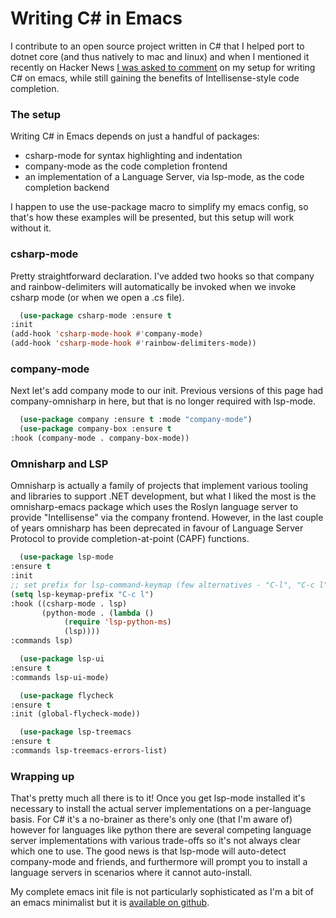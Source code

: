 * Writing C# in Emacs
  I contribute to an open source project written in C# that I helped port to dotnet core (and thus natively to mac and linux) and when I mentioned it recently on Hacker News [[https://news.ycombinator.com/item?id=23456407][I was asked to comment]] on my setup for writing C# on emacs, while still gaining the benefits of Intellisense-style code completion.

*** The setup
    Writing C# in Emacs depends on just a handful of packages:

    - csharp-mode for syntax highlighting and indentation
    - company-mode as the code completion frontend
    - an implementation of a Language Server, via lsp-mode, as the code completion backend

    I happen to use the use-package macro to simplify my emacs config, so that's how these examples will be presented, but this setup will work without it.

*** csharp-mode
        Pretty straightforward declaration. I've added two hooks so that company and rainbow-delimiters will automatically be invoked when we invoke csharp mode (or when we open a .cs file).

    #+BEGIN_SRC emacs-lisp
      (use-package csharp-mode :ensure t
	:init
	(add-hook 'csharp-mode-hook #'company-mode)
	(add-hook 'csharp-mode-hook #'rainbow-delimiters-mode))
    #+END_SRC

*** company-mode
    Next let's add company mode to our init.  Previous versions of this page had company-omnisharp in here, but that is no longer required with lsp-mode.

    #+BEGIN_SRC emacs-lisp
      (use-package company :ensure t :mode "company-mode")
      (use-package company-box :ensure t
	:hook (company-mode . company-box-mode))
    #+END_SRC

*** Omnisharp and LSP
    Omnisharp is actually a family of projects that implement various tooling and libraries to support .NET development, but what I liked the most is the omnisharp-emacs package which uses the Roslyn language server to provide "Intellisense" via the company frontend.  However, in the last couple of years omnisharp has been deprecated in favour of Language Server Protocol to provide completion-at-point (CAPF) functions.

    #+BEGIN_SRC emacs-lisp
      (use-package lsp-mode
	:ensure t
	:init
	;; set prefix for lsp-command-keymap (few alternatives - "C-l", "C-c l")
	(setq lsp-keymap-prefix "C-c l")
	:hook ((csharp-mode . lsp)
	       (python-mode . (lambda ()
				(require 'lsp-python-ms)
				(lsp))))
	:commands lsp)

      (use-package lsp-ui
	:ensure t
	:commands lsp-ui-mode)

      (use-package flycheck
	:ensure t
	:init (global-flycheck-mode))

      (use-package lsp-treemacs
	:ensure t
	:commands lsp-treemacs-errors-list)
    #+END_SRC

*** Wrapping up
    That's pretty much all there is to it!  Once you get lsp-mode installed it's necessary to install the actual server implementations on a per-language basis.  For C# it's a no-brainer as there's only one (that I'm aware of) however for languages like python there are several competing language server implementations with various trade-offs so it's not always clear which one to use.  The good news is that lsp-mode will auto-detect company-mode and friends, and furthermore will prompt you to install a language servers in scenarios where it cannot auto-install.
    
    My complete emacs init file is not particularly sophisticated as I'm a bit of an emacs minimalist but it is [[https://github.com/nathanvy/dotemacs][available on github]].
